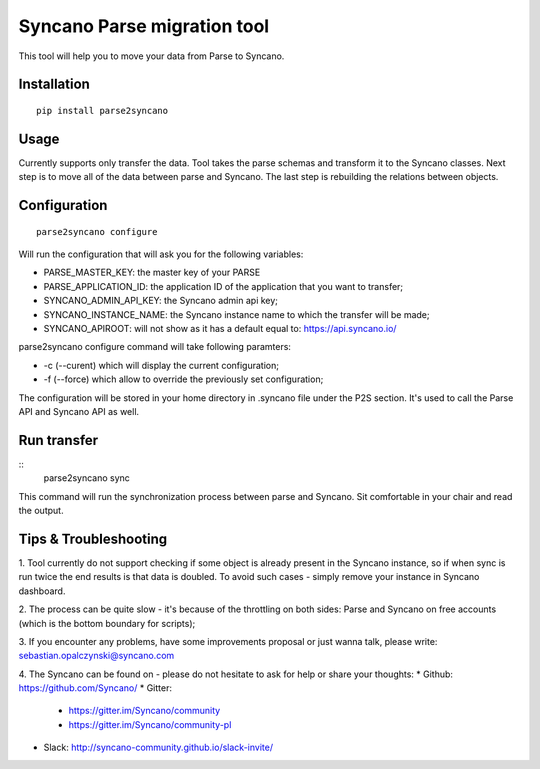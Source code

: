 Syncano Parse migration tool
============================

This tool will help you to move your data from Parse to Syncano.

Installation
------------

::

    pip install parse2syncano

Usage
-----

Currently supports only transfer the data. Tool takes the parse schemas and transform it to the Syncano classes. 
Next step is to move all of the data between parse and Syncano. The last step is rebuilding the relations between
objects.


Configuration
-------------

::

    parse2syncano configure

Will run the configuration that will ask you for the following variables:

* PARSE_MASTER_KEY: the master key of your PARSE 
* PARSE_APPLICATION_ID: the application ID of the application that you want to transfer;
* SYNCANO_ADMIN_API_KEY: the Syncano admin api key;
* SYNCANO_INSTANCE_NAME: the Syncano instance name to which the transfer will be made;
* SYNCANO_APIROOT: will not show as it has a default equal to: https://api.syncano.io/

parse2syncano configure command will take following paramters:

* -c (--curent) which will display the current configuration;
* -f (--force) which allow to override the previously set configuration; 

The configuration will be stored in your home directory in .syncano file under the P2S section. 
It's used to call the Parse API and Syncano API as well.

Run transfer
------------
 
::
    parse2syncano sync

This command will run the synchronization process between parse and Syncano. Sit comfortable in your chair and read
the output.

Tips & Troubleshooting
----------------------

1. Tool currently do not support checking if some object is already present in the Syncano instance, so if when sync 
is run twice the end results is that data is doubled. To avoid such cases - simply remove your instance 
in Syncano dashboard.

2. The process can be quite slow - it's because of the throttling on both sides: Parse and Syncano 
on free accounts (which is the bottom boundary for scripts);

3. If you encounter any problems, have some improvements proposal or just wanna talk, 
please write: sebastian.opalczynski@syncano.com

4. The Syncano can be found on - please do not hesitate to ask for help or share your thoughts:
* Github: https://github.com/Syncano/
* Gitter:
  * https://gitter.im/Syncano/community
  * https://gitter.im/Syncano/community-pl
* Slack: http://syncano-community.github.io/slack-invite/
